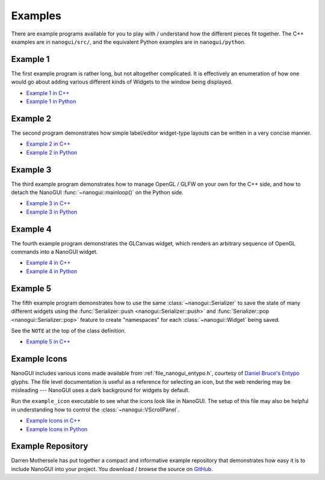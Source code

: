 .. _nanogui_example_programs:

Examples
========================================================================================

There are example programs available for you to play with / understand how the different
pieces fit together.  The C++ examples are in ``nanogui/src/``, and the equivalent
Python examples are in ``nanogui/python``.

.. _nanogui_example_1:

Example 1
----------------------------------------------------------------------------------------

.. image:: ../resources/screenshot.png
   :alt: Screenshot of Example 1.
   :align: center

The first example program is rather long, but not altogether complicated.  It
is effectively an enumeration of how one would go about adding various different kinds
of Widgets to the window being displayed.

- `Example 1 in C++ <https://github.com/wjakob/nanogui/blob/master/src/example1.cpp>`_
- `Example 1 in Python <https://github.com/wjakob/nanogui/blob/master/python/example1.py>`_

.. _nanogui_example_2:

Example 2
----------------------------------------------------------------------------------------

.. image:: ../resources/screenshot2.png
   :alt: Screenshot of Example 2.
   :align: center

The second program demonstrates how simple label/editor widget-type layouts can
be written in a very concise manner.

- `Example 2 in C++ <https://github.com/wjakob/nanogui/blob/master/src/example2.cpp>`_
- `Example 2 in Python <https://github.com/wjakob/nanogui/blob/master/python/example2.py>`_

.. _nanogui_example_3:

Example 3
----------------------------------------------------------------------------------------

The third example program demonstrates how to manage OpenGL / GLFW on your own for the
C++ side, and how to detach the NanoGUI :func:`~nanogui::mainloop()` on the Python side.

- `Example 3 in C++ <https://github.com/wjakob/nanogui/blob/master/src/example3.cpp>`_
- `Example 3 in Python <https://github.com/wjakob/nanogui/blob/master/python/example3.py>`_

.. _nanogui_example_4:

Example 4
----------------------------------------------------------------------------------------

The fourth example program demonstrates the GLCanvas widget, which renders an
arbitrary sequence of OpenGL commands into a NanoGUI widget.

- `Example 4 in C++ <https://github.com/wjakob/nanogui/blob/master/src/example4.cpp>`_
- `Example 4 in Python <https://github.com/wjakob/nanogui/blob/master/python/example4.py>`_

.. _nanogui_example_5:

Example 5
----------------------------------------------------------------------------------------

The fifth example program demonstrates how to use the same :class:`~nanogui::Serializer`
to save the state of many different widgets using the
:func:`Serializer::push <nanogui::Serializer::push>` and
:func:`Serializer::pop <nanogui::Serializer::pop>` feature to create "namespaces" for
each :class:`~nanogui::Widget` being saved.

See the ``NOTE`` at the top of the class definition.

- `Example 5 in C++ <https://github.com/wjakob/nanogui/blob/master/src/example5.cpp>`_

.. _nanogui_example_icons:

Example Icons
----------------------------------------------------------------------------------------

NanoGUI includes various icons made available from :ref:`file_nanogui_entypo.h`,
courtesy of `Daniel Bruce's Entypo <http://www.entypo.com/>`_ glyphs.  The file level
documentation is useful as a reference for selecting an icon, but the web rendering may
be misleading --- NanoGUI uses a dark background for widgets by default.

Run the ``example_icon`` executable to see what the icons look like in NanoGUI.  The
setup of this file may also be helpful in understanding how to control the
:class:`~nanogui::VScrollPanel`.

- `Example Icons in C++ <https://github.com/wjakob/nanogui/blob/master/src/example_icons.cpp>`_
- `Example Icons in Python <https://github.com/wjakob/nanogui/blob/master/python/example_icons.py>`_


.. _nanogui_example_repository:

Example Repository
----------------------------------------------------------------------------------------

Darren Mothersele has put together a compact and informative example repository that
demonstrates how easy it is to include NanoGUI into your project.  You download / browse
the source on `GitHub <https://github.com/darrenmothersele/nanogui-test.git>`_.

